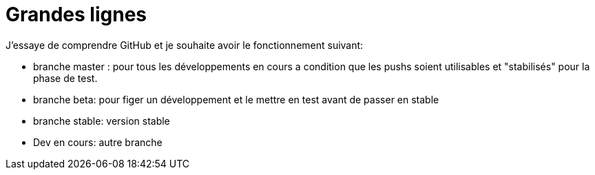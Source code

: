 = Grandes lignes

J'essaye de comprendre GitHub et je souhaite avoir le fonctionnement suivant:

* branche master : pour tous les développements en cours a condition que les pushs soient utilisables et "stabilisés" pour la phase de test.
* branche beta: pour figer un développement et le mettre en test avant de passer en stable
* branche stable: version stable
* Dev en cours: autre branche